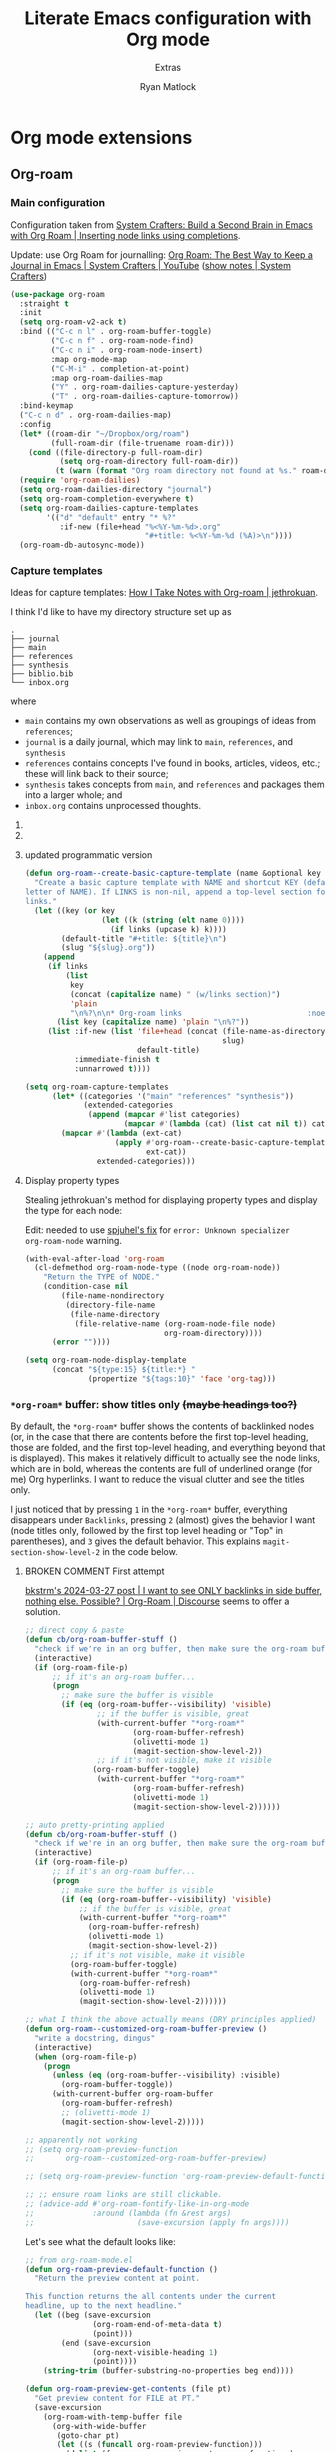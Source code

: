 #+title: Literate Emacs configuration with Org mode
#+subtitle: Extras
#+author: Ryan Matlock

* Org mode extensions
** Org-roam
*** Main configuration
Configuration taken from [[https://systemcrafters.cc/build-a-second-brain-in-emacs/getting-started-with-org-roam/#inserting-node-links-using-completions][System Crafters: Build a Second Brain in Emacs with
Org Roam | Inserting node links using completions]].

Update: use Org Roam for journalling: [[https://youtu.be/3-sLBaJAtew][Org Roam: The Best Way to Keep a Journal
in Emacs  | System Crafters | YouTube]] ([[https://systemcrafters.net/build-a-second-brain-in-emacs/keep-a-journal/][show notes | System Crafters]])

#+begin_src emacs-lisp
  (use-package org-roam
    :straight t
    :init
    (setq org-roam-v2-ack t)
    :bind (("C-c n l" . org-roam-buffer-toggle)
           ("C-c n f" . org-roam-node-find)
           ("C-c n i" . org-roam-node-insert)
           :map org-mode-map
           ("C-M-i" . completion-at-point)
           :map org-roam-dailies-map
           ("Y" . org-roam-dailies-capture-yesterday)
           ("T" . org-roam-dailies-capture-tomorrow))
    :bind-keymap
    ("C-c n d" . org-roam-dailies-map)
    :config
    (let* ((roam-dir "~/Dropbox/org/roam")
           (full-roam-dir (file-truename roam-dir)))
      (cond ((file-directory-p full-roam-dir)
             (setq org-roam-directory full-roam-dir))
            (t (warn (format "Org roam directory not found at %s." roam-dir)))))
    (require 'org-roam-dailies)
    (setq org-roam-dailies-directory "journal")
    (setq org-roam-completion-everywhere t)
    (setq org-roam-dailies-capture-templates
          '(("d" "default" entry "* %?"
             :if-new (file+head "%<%Y-%m-%d>.org"
                                "#+title: %<%Y-%m-%d (%A)>\n"))))
    (org-roam-db-autosync-mode))
#+end_src

*** Capture templates
Ideas for capture templates: [[https://jethrokuan.github.io/org-roam-guide/][How I Take Notes with Org-roam | jethrokuan]].

I think I'd like to have my directory structure set up as

#+begin_example
  .
  ├── journal
  ├── main
  ├── references
  ├── synthesis
  ├── biblio.bib
  └── inbox.org
#+end_example

where
- ~main~ contains my own observations as well as groupings of ideas from
  ~references~;
- ~journal~ is a daily journal, which may link to ~main~, ~references~, and
  ~synthesis~
- ~references~ contains concepts I've found in books, articles, videos, etc.;
  these will link back to their source;
- ~synthesis~ takes concepts from ~main~, and ~references~ and packages them
  into a larger whole; and
- ~inbox.org~ contains unprocessed thoughts.

**** COMMENT suggested way of doing it

#+begin_src emacs-lisp :eval no
  (setq org-roam-capture-templates
        '(("i" "ideas" plain "%?"
           :if-new (file+head "ideas/${slug}.org"
                              "#+title: ${title}\n")
           :immediate-finish t
           :unnarrowed t)
          ("r" "references" plain "%?"
           :if-new
           (file+head "references/${slug}.org"
                      "#+title: ${title}\n")
           :immediate-finish t
           :unnarrowed t)
          ("o" "observations" plain "%?"
           :if-new
           (file+head "observations/${slug}.org"
                      "#+title: ${title}\n")
           :immediate-finish t
           :unnarrowed t)
          ("s" "synthesis" plain "%?"
           :if-new
           (file+head "synthesis/${slug}.org"
                      "#+title: ${title}\n")
           :immediate-finish t
           :unnarrowed t)))
#+end_src

**** COMMENT +wrong+ +slightly+ (old) programmatic/DRY way to do it

#+begin_src emacs-lisp :eval no
  (defun org-roam--create-basic-capture-template (name &optional key)
    "Create a basic capture template with NAME and shortcut KEY (default: first
  letter of NAME)."
    (let ((key (or key (string (elt name 0))))
          (default-title "#+title: ${title}\n")
          (slug "${slug}.org"))
      (list
       key name 'plain "%?"
       :if-new (list 'file+head (concat (file-name-as-directory name)
                                        slug)
                     default-title)
       :immediate-finish t
       :unnarrowed t)))

  (setq org-roam-capture-templates
        (let (;; home row keys
              ;; (categories '(("main" "a") ("references" "f") ("synthesis")))
              ;; natural keys
              (categories '(("main") ("references") ("synthesis"))))
          (mapcar #'(lambda (cat)
                      (apply #'org-roam--create-basic-capture-template
                             cat))
                  categories)))
#+end_src

**** updated programmatic version

#+begin_src emacs-lisp
  (defun org-roam--create-basic-capture-template (name &optional key links)
    "Create a basic capture template with NAME and shortcut KEY (default: first
  letter of NAME). If LINKS is non-nil, append a top-level section for Org-roam
  links."
    (let ((key (or key
                   (let ((k (string (elt name 0))))
                     (if links (upcase k) k))))
          (default-title "#+title: ${title}\n")
          (slug "${slug}.org"))
      (append
       (if links
           (list
            key
            (concat (capitalize name) " (w/links section)")
            'plain
            "\n%?\n\n* Org-roam links                            :noexport:\n-")
         (list key (capitalize name) 'plain "\n%?"))
       (list :if-new (list 'file+head (concat (file-name-as-directory name)
                                              slug)
                           default-title)
             :immediate-finish t
             :unnarrowed t))))

  (setq org-roam-capture-templates
        (let* ((categories '("main" "references" "synthesis"))
               (extended-categories
                (append (mapcar #'list categories)
                        (mapcar #'(lambda (cat) (list cat nil t)) categories))))
          (mapcar #'(lambda (ext-cat)
                      (apply #'org-roam--create-basic-capture-template
                             ext-cat))
                  extended-categories)))
#+end_src

**** Display property types
Stealing jethrokuan's method for displaying property types and display the
type for each node:

Edit: needed to use [[https://github.com/jethrokuan/org-roam-guide/issues/2#issuecomment-1240626498][spjuhel's fix]] for ~error: Unknown specializer
org-roam-node~ warning.

#+begin_src emacs-lisp
  (with-eval-after-load 'org-roam
    (cl-defmethod org-roam-node-type ((node org-roam-node))
      "Return the TYPE of NODE."
      (condition-case nil
          (file-name-nondirectory
           (directory-file-name
            (file-name-directory
             (file-relative-name (org-roam-node-file node)
                                 org-roam-directory))))
        (error ""))))

  (setq org-roam-node-display-template
        (concat "${type:15} ${title:*} "
                (propertize "${tags:10}" 'face 'org-tag)))
#+end_src

*** =*org-roam*= buffer: show titles only +(maybe headings too?)+
By default, the =*org-roam*= buffer shows the contents of backlinked nodes (or,
in the case that there are contents before the first top-level heading, those
are folded, and the first top-level heading, and everything beyond that is
displayed). This makes it relatively difficult to actually see the node links,
which are in bold, whereas the contents are full of underlined orange (for me)
Org hyperlinks. I want to reduce the visual clutter and see the titles only.

I just noticed that by pressing =1= in the =*org-roam*= buffer, everything
disappears under =Backlinks=, pressing =2= (almost) gives the behavior I want (node
titles only, followed by the first top level heading or "Top" in parentheses),
and =3= gives the default behavior. This explains ~magit-section-show-level-2~ in
the code below.

**** BROKEN COMMENT First attempt
[[https://org-roam.discourse.group/t/solved-i-want-to-see-only-backlinks-in-side-buffer-nothing-else-possible/3404/7][bkstrm's 2024-03-27 post | I want to see ONLY backlinks in side buffer, nothing
else. Possible? | Org-Roam | Discourse]] seems to offer a solution.

#+begin_src emacs-lisp
  ;; direct copy & paste
  (defun cb/org-roam-buffer-stuff ()
    "check if we're in an org buffer, then make sure the org-roam buffer is visible, then refresh it, collapse the V to >, turn on olivetti mode to fix weird formatting"
    (interactive)
    (if (org-roam-file-p)
        ;; if it's an org-roam buffer...
        (progn
          ;; make sure the buffer is visible
          (if (eq (org-roam-buffer--visibility) 'visible)
                  ;; if the buffer is visible, great
                  (with-current-buffer "*org-roam*"
                          (org-roam-buffer-refresh)
                          (olivetti-mode 1)
                          (magit-section-show-level-2))
                  ;; if it's not visible, make it visible
                 (org-roam-buffer-toggle)
                  (with-current-buffer "*org-roam*"
                          (org-roam-buffer-refresh)
                          (olivetti-mode 1)
                          (magit-section-show-level-2))))))

  ;; auto pretty-printing applied
  (defun cb/org-roam-buffer-stuff ()
    "check if we're in an org buffer, then make sure the org-roam buffer is visible, then refresh it, collapse the V to >, turn on olivetti mode to fix weird formatting"
    (interactive)
    (if (org-roam-file-p)
        ;; if it's an org-roam buffer...
        (progn
          ;; make sure the buffer is visible
          (if (eq (org-roam-buffer--visibility) 'visible)
              ;; if the buffer is visible, great
              (with-current-buffer "*org-roam*"
                (org-roam-buffer-refresh)
                (olivetti-mode 1)
                (magit-section-show-level-2))
            ;; if it's not visible, make it visible
            (org-roam-buffer-toggle)
            (with-current-buffer "*org-roam*"
              (org-roam-buffer-refresh)
              (olivetti-mode 1)
              (magit-section-show-level-2))))))

  ;; what I think the above actually means (DRY principles applied)
  (defun org-roam--customized-org-roam-buffer-preview ()
    "write a docstring, dingus"
    (interactive)
    (when (org-roam-file-p)
      (progn
        (unless (eq (org-roam-buffer--visibility) :visible)
          (org-roam-buffer-toggle))
        (with-current-buffer org-roam-buffer
          (org-roam-buffer-refresh)
          ;; (olivetti-mode 1)
          (magit-section-show-level-2)))))

  ;; apparently not working
  ;; (setq org-roam-preview-function
  ;;       org-roam--customized-org-roam-buffer-preview)

  ;; (setq org-roam-preview-function 'org-roam-preview-default-function)

  ;; ;; ensure roam links are still clickable.
  ;; (advice-add #'org-roam-fontify-like-in-org-mode
  ;;             :around (lambda (fn &rest args)
  ;;                       (save-excursion (apply fn args))))
#+end_src

Let's see what the default looks like:

#+begin_src emacs-lisp :eval no
  ;; from org-roam-mode.el
  (defun org-roam-preview-default-function ()
    "Return the preview content at point.

  This function returns the all contents under the current
  headline, up to the next headline."
    (let ((beg (save-excursion
                 (org-roam-end-of-meta-data t)
                 (point)))
          (end (save-excursion
                 (org-next-visible-heading 1)
                 (point))))
      (string-trim (buffer-substring-no-properties beg end))))

  (defun org-roam-preview-get-contents (file pt)
    "Get preview content for FILE at PT."
    (save-excursion
      (org-roam-with-temp-buffer file
        (org-with-wide-buffer
         (goto-char pt)
         (let ((s (funcall org-roam-preview-function)))
           (dolist (fn org-roam-preview-postprocess-functions)
             (setq s (funcall fn s)))
           s)))))
#+end_src

**** BROKEN COMMENT Alternate solution idea
=C-c n l= is bound to ~org-roam-buffer-toggle~. What if I bind =C-c n L= to a
function that calls ~org-roam-buffer-toggle~ + 「the magit(?) function bound to
=2=​」 (~magit-section-show-level-2~)?

#+begin_src emacs-lisp :eval no
  (defun org-roam--buffer-toggle-show-level-2 ()
    "Toggle display of the persistent `org-roam-buffer', and if opening it."
    (interactive)
    (progn
      (org-roam-buffer-toggle)
      (when (eq (org-roam-buffer--visibility) 'visible)
        (progn
          (switch-to-buffer-other-frame org-roam-buffer)
          ;; ;; collapse everything
          ;; (magit-section-show-level-1)
          ;; ;; then show level 2
          (magit-section-show-level-2)))))
#+end_src

+This isn't quite working. I'm getting the following message:+

#+begin_example
  eieio-oref: Wrong type argument: (or eieio-object cl-structure-object oclosure), nil
  Auto-saving...done
#+end_example

Never mind; added ~(switch-to-buffer org-roam-buffer)~, and it almost works, but
then there are two =*org-roam*= buffers open. I want to switch focus to the
=*org-roam*= buffer.

**** Working solution
Now you can type =C-c n L= to get the behavior you're looking for.

#+begin_src emacs-lisp
  (defun org-roam--buffer-toggle-show-level-2 ()
    "Toggle display of the persistent `org-roam-buffer', and if it is open,
  switch to that buffer and show level 2 sections."
    (interactive)
    (progn
      (org-roam-buffer-toggle)
      (when (eq (org-roam-buffer--visibility) 'visible)
        (progn
          (switch-to-buffer-other-frame org-roam-buffer)
          (magit-section-show-level-2)))))

  (define-key
   org-mode-map (kbd "C-c n L") 'org-roam--buffer-toggle-show-level-2)
#+end_src

** Org Tree Slide
[[https://github.com/takaxp/org-tree-slide][Org Tree Slide]] makes for quick and easy presentations with your Org mode files
(similar to [[https://github.com/yjwen/org-reveal][org-reveal]] + [[https://revealjs.com][reveal.js]], but lighter weight).

* Major modes
** YAML
*** ~yaml-mode~
[[https://github.com/yoshiki/yaml-mode][yaml-mode | GitHub]] (looking for a new maintainer)

#+begin_src emacs-lisp
  (use-package yaml-mode
    :straight (yaml-mode
               :type git
               :host github
               :repo "yoshiki/yaml-mode"
               :branch "master"))
#+end_src

*** TODO COMMENT ~yaml.el~
[[https://github.com/zkry/yaml.el][yaml.el | GitHub]]

#+begin_src emacs-lisp
  (use-package yaml
    :straight (yaml
               :type git
               :host github
               :repo "zkry/yaml.el"
               :branch "master")
    :config
    (require 'yaml))
#+end_src

*** TODO COMMENT ~yaml-pro~
[[https://github.com/zkry/yaml-pro][yaml-pro | GitHub]]: tools for editing YAML leveraging tree-sitter/parser

** ~csv-mode~
[[https://elpa.gnu.org/packages/csv-mode.html][csv-mode | GNU ELPA]]

#+begin_src emacs-lisp
  (use-package csv-mode
    :straight t)
#+end_src

** Markdown +-- configured under ~lsp-bridge~+
For when you can't use Org mode 🙃; see [[https://jblevins.org/projects/markdown-mode/][markdown-mode]].

#+begin_src emacs-lisp
  (use-package markdown-mode
    :straight t
    :commands (markdown-mode gfm-mode)
    :mode (("README\\.md\\'" . gfm-mode)
           ("\\.md\\'" . markdown-mode)
           ("\\.markdown\\'" . markdown-mode))
    :init (setq markdown-command "multimarkdown")
    :bind (:map markdown-mode-map
           ("C-c C-e" . markdown-do)))
#+end_src

*** ~pandoc-mode~
[[http://joostkremers.github.io/pandoc-mode/][pandoc-mode]] makes it easier to interface with ~pandoc~, which is especially
useful when editing Markdown files (Org mode has a lot of this functionality
built in).

#+begin_src emacs-lisp
  (use-package pandoc-mode
    :straight t
    :hook ((markdown-mode . pandoc-mode)))
#+end_src

** JSON
#+begin_src emacs-lisp
  (use-package json-mode
    :straight t)
#+end_src

** PARTIAL =vterm=
[[https://github.com/akermu/emacs-libvterm][Emacs-libvterm]] is C library-based terminal emulator.

#+begin_src emacs-lisp
  (cond ((executable-find "vterm-ctrl")
         (use-package vterm
           :straight t
           :config
           (setq vterm-shell shell-file-name)
           (setq vterm-copy-exclude-prompt t)))
        (t (message "vterm requirements not installed on this device.")))
#+end_src

Note that the documentation recommends some [[https://github.com/akermu/emacs-libvterm#shell-side-configuration][shell-side configuration]] to get the
most out of ~vterm~, but I haven't done this.

#+begin_quote
Tip: you don't need ~ansi-term~ anymore because ~vterm~ supports the equivalent of
switching between ~line-mode~ and ~char-mode~: ~C-c c-t~ toggles =vterm-copy-mode=.
#+end_quote

Just noticed this on my MacBook Pro:

#+begin_src shell :eval no
  $ echo $SHELL
  /bin/zsh
  $ zsh --version
  zsh 5.8.1 (x86_64-apple-darwin22.0)
#+end_src

Probably time to +review something like [[https://systemcrafters.net/emacs-from-scratch/learn-to-love-the-terminal-modes/][Learn to Love the Terminal Modes |System
Crafters]].+ read the Emacs libvterm documentation.

Ok, I explicitly set =vterm-shell=, and now I'm getting this behavior:

#+begin_src shell :eval no
  $ echo $SHELL
  /bin/zsh
  $ echo $0
  /usr/local/bin/bash
  $ echo $ZSH_NAME

  $ ps
    PID TTY           TIME CMD
  30442 ttys000    0:00.08 -bash
  44159 ttys001    0:00.02 /usr/local/bin/bash
  94406 ttys003    0:00.01 -bash
  68604 ttys005    0:00.02 -bash
#+end_src

According to [[https://stackoverflow.com/a/3327022][How to determine the current interactive shell that I'm in
(command-line) | stackoverflow]], this suggests I'm using the Homebrew ~bash~ I
expect, so I wonder why =$SHELL= is still set to ~/bin/zsh~. This also holds for
~shell~ and ~term~.

In ~iTerm2~, I get this:

#+begin_src shell :eval no
  $ echo $SHELL
  /usr/local/bin/bash
#+end_src

#+begin_quote
When starting ~shell-mode~ with ~M-x shell~, Emacs starts the shell you want
(usually the same as your login shell, but this can be changed if you really
want to) and then sources a file, if it exists, based on the shell's name. The
places it looks are

1. ~~/.emacs_$SHELLNAME~
2. ~~/.emacs.d/init_${SHELLNAME}.sh~

-- source: [[https://stackoverflow.com/a/54951844][Setting TERM variable for Emacs shell | stackoverflow]]
#+end_quote

...so maybe I should change my login shell; see [[https://superuser.com/questions/48226/how-do-i-set-my-shell-in-mac-os-x][How do I set my shell in Mac OS
X? | superuser.stackexchange]].

I reset my shell with

#+begin_src shell
  $ sudo chsh -s /usr/local/bin/bash matlock
#+end_src

which I can confirm worked because

#+begin_src shell
  $ dscacheutil -q user -a name matlock
  name: matlock
  password: ********
  uid: xxx
  gid: xx
  dir: /Users/matlock
  shell: /usr/local/bin/bash
  gecos: Ryan Matlock
#+end_src

(See [[https://apple.stackexchange.com/a/29877][How can I list all user accounts in the terminal? | apple.stackexchange]];
note that ~/etc/passwd~ doesn't contain user information the way it does on
Linux.) It may be that a system reboot will fix this.

Note: I'm definitely the user running Emacs:

#+begin_src shell
  $ ps aux | ack -i emacs
  matlock          45403   3.0  0.3 35870716 172160   ??  S    12:54AM   0:22.28
  /Applications/Emacs.app/Contents/MacOS/Emacs-x86_64-10_14
#+end_src

How =$SHELL= is set in ~bash~:

#+begin_quote
=SHELL=

This environment variable expands to the full pathname to the shell. If it is
not set when the shell starts, Bash assigns to it the full pathname of the
current user’s login shell.

-- [[https://www.gnu.org/software/bash/manual/html_node/Bash-Variables.html#index-SHELL][Bash Variables § =SHELL= | GNU Bash Manual]]
#+end_quote

** PARTIAL =dockerfile-mode=
[[https://github.com/spotify/dockerfile-mode][dockerfile-mode | github]] (maintained by Spotify! Is this my first time using
something from a corporate account in my Emacs config?)

#+begin_src emacs-lisp
  (use-package dockerfile-mode
    :straight t)
#+end_src

** Lilypond
[[https://lilypond.org/][Lilypond]] is a FOSS program for "engraving" musical scores from plaintext source
files.

*** COMMENT Not working
https://www.reddit.com/r/emacs/comments/k0mld2/using_lilypond_in_emacs/

https://lilypond.org/doc/v2.25/Documentation/usage/emacs-mode

https://issues.guix.gnu.org/72924

https://francopasut.netlify.app/post/emacs_write_lilypond/

#+begin_src emacs-lisp :eval no
  ;; (let (lilypond-dir "/opt/homebrew/share/emacs/site-lisp/lilypond") (when
  ;;   (file-directory-p lilypond-dir) (setq load-path (append (list
  ;;   lilypond-dir)) load-path))) (setq load-path (append (list
  ;;   (expand-file-name "/opt/homebrew/share/emacs/site-lisp/")) load-path))
  ;;   (require 'lilypond)

  ;; (let ((lp (list (expand-file-name "~/.emacs.d/site-lisp/"))))
  ;;   (use-package lilypond-mode
  ;;     ;; :straight t
  ;;     :load-path lp
  ;;     ;; :ensure t
  ;;     :mode ("\\.ly\\'" . LilyPond-mode)))

  ;; (autoload 'LilyPond-mode "lilypond-mode")
  ;; (setq auto-mode-alist
  ;;       (cons '("\\.ly$" . LilyPond-mode) auto-mode-alist))

  ;; (add-hook 'LilyPond-mode-hook (lambda () (turn-on-font-lock)))

  (let ((site-lisp-dir (expand-file-name "~/.emacs.d/site-lisp/")))
    (when (file-directory-p site-lisp-dir)
      (setq load-path (append (list site-lisp-dir) load-path))))

  ;; (use-package LilyPond-mode
  ;;   :ensure t
  ;;   :mode ("\\.ly\\'" . LilyPond-mode))

  ;; (use-package lilypond-mode
  ;;   :ensure t
  ;;   :mode ("\\.ly\\'" . lilypond-mode))

  (require 'LilyPond-mode)
  (require 'lilypond-mode)
#+end_src

I don't know why this isn't working

*** Bad solution---but it works ¯\_(ツ)_/¯
[[https://github.com/benide/lilypond-mode][lilypond-mode | benide | GitHub]]

#+begin_src emacs-lisp
  (use-package lilypond-mode
    :straight (lilypond-mode
               :type git
               :host github
               :repo "benide/lilypond-mode"
               :branch "master")
    :mode ("\\.ly\\'" . LilyPond-mode))
#+end_src

** =web-mode=
https://web-mode.org/

Per [[https://stackoverflow.com/a/42631327][this stackoverflow response]], =web-mode= is useful for editing unspecified XML
and support node folding.

#+begin_src emacs-lisp
  (use-package web-mode
    :straight t
    :mode
    (("\\.html?\\'" . web-mode)
     ("\\.css\\'" . web-mode)
     ("\\.xml\\'" . web-mode)
     ("\\.svg\\'" . web-mode)))
#+end_src

My initial impression is that it's a little slow at folding nodes on a longer
XML (SVG) file.

** BROKEN =spice-mode=
https://lifeofpenguin.blogspot.com/2021/10/spice-simulation-in-gnu-emacs.html

First, ensure =gnuplot= is installed:

#+begin_src emacs-lisp
  (let ((gnuplot-exit-code (shell-command "gnuplot --version")))
    (unless (zerop gnuplot-exit-code)
      (message "Warning: gnuplot not properly installed/configured. May cause issues for SPICE simulation.")))
#+end_src


*** COMMENT first attempt at =spice-mode= installation/config
Then configure =spice-mode=:

#+begin_src emacs-lisp :eval no
  (use-package spice-mode
    :straight (spice-mode
               :type git
               :host github
               :repo "emacsmirror/spice-mode"
               :branch "master")
    :config (setq spice-simulator "Ngspice"
                  spice-waveform-viewer "ngplot")
    :mode (("\\.cir\\'" . spice-mode)))
#+end_src

Ok, to be fair, I'm not using the =spice-mode.el= found at
https://gitlab.com/atamariya/emacs/-/tree/dev/lisp as the blog post author
above suggested.

**** Issues
Attempting =C-c C-r= (~spice-compile~):

#+begin_example
  Compile command: eldo -i example.cir
#+end_example

I want =eldo= to be =ngspice=. Also, the

*** COMMENT trying it again

#+begin_src emacs-lisp
  (use-package spice-mode
    :straight (spice-mode
               :type git
               :host gitlab
               :repo "atamariya/emacs/-/raw/dev/lisp"
               :branch "master")
    :config (setq spice-simulator "Ngspice"
                  spice-waveform-viewer "ngplot")
    :mode (("\\.cir\\'" . spice-mode)))
#+end_src

https://gitlab.com/atamariya/emacs/-/blob/dev/lisp/spice-mode.el and
https://gitlab.com/atamariya/emacs/-/raw/dev/lisp/spice-mode.el if you want to
directly see the source, but it's buried in some weird way that straight can't
really handle.


* Minor modes
** TempEL
[[https://github.com/minad/tempel][TempEl]] is a modern Emacs templating library.

Configuration stolen from the README.

#+begin_src emacs-lisp
  (use-package tempel
    :straight t
    ;; Require trigger prefix before template name when completing.
    ;; :custom
    ;; (tempel-trigger-prefix "<")
    :custom
    (tempel-path (expand-file-name "*.eld" "~/config/emacs/templates"))

    :bind (("M-<tab>" . tempel-complete) ;; Alternative tempel-expand
           ("M-*" . tempel-insert))

    :init

    ;; Setup completion at point
    (defun tempel-setup-capf ()
      ;; Add the Tempel Capf to `completion-at-point-functions'.
      ;; `tempel-expand' only triggers on exact matches. Alternatively use
      ;; `tempel-complete' if you want to see all matches, but then you
      ;; should also configure `tempel-trigger-prefix', such that Tempel
      ;; does not trigger too often when you don't expect it. NOTE: We add
      ;; `tempel-expand' *before* the main programming mode Capf, such
      ;; that it will be tried first.
      (setq-local completion-at-point-functions
                  (cons #'tempel-expand
                        completion-at-point-functions)))

    (add-hook 'prog-mode-hook 'tempel-setup-capf)
    (add-hook 'text-mode-hook 'tempel-setup-capf)

    ;; Optionally make the Tempel templates available to Abbrev,
    ;; either locally or globally. `expand-abbrev' is bound to C-x '.
    ;; (add-hook 'prog-mode-hook #'tempel-abbrev-mode)
    ;; (global-tempel-abbrev-mode)
    )
#+end_src

* Miscellaneous
** Exercism
[[https://exercism.org/tracks][Exercism]] seems like a neat way to learn concepts from dozens of programming
languages.

*** Emacs Lisp

**** Run test suite
This function was stolen from Exercism's provided ~HELP.md~ packaged with the
exercises. As provided, if ~ert~ hasn't previously been run, =ert-delete-all-tests=
is unbound, which raises an error message:

#+begin_example
  exercism-eval-and-run-all-tests-in-buffer: Symbol’s function definition is
  void: ert-delete-all-tests
#+end_example

And checking if the symbol is bound using =boundp= fixes that. +See [[https://stackoverflow.com/a/757593][In Emacs Lisp,
how do I check if a variable is defined? | stackoverflow]].+ See [[http://xahlee.info/emacs/emacs/elisp_check_defined.html][Emacs Lisp: Check
If a function/variable is Defined | Xah Lee]]; =ert-delete-all-tests= is a
function, not a variable, so you have to use =fboundp=, *not* =boundp=; otherwise,
the tests aren't deleted, and you'll re-run *all* tests across multiple ERT test
buffers.

See also [[https://www.gnu.org/software/emacs/manual/html_mono/ert.html][ERT: Emacs Lisp Regression Testing | GNU Emacs Manual]].

#+begin_src emacs-lisp
  (defun exercism-eval-and-run-all-tests-in-buffer ()
    "Deletes all loaded tests from the runtime, evaluates the current buffer and
  runs all loaded tests with ert."
    (interactive)
    (when (fboundp 'ert-delete-all-tests)
        (ert-delete-all-tests))
    (eval-buffer)
    (ert 't))

  (eval-after-load 'emacs-lisp-mode
    (define-key emacs-lisp-mode-map (kbd "C-c t")
      'exercism-eval-and-run-all-tests-in-buffer))
#+end_src

* Sanity check
Check that bottom of this file was reached and evaluated successfully.

#+begin_src emacs-lisp
  (message "Bottom of extras.org reached and evaluated.")
#+end_src
